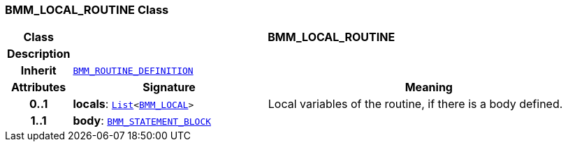 === BMM_LOCAL_ROUTINE Class

[cols="^1,3,5"]
|===
h|*Class*
2+^h|*BMM_LOCAL_ROUTINE*

h|*Description*
2+a|

h|*Inherit*
2+|`<<_bmm_routine_definition_class,BMM_ROUTINE_DEFINITION>>`

h|*Attributes*
^h|*Signature*
^h|*Meaning*

h|*0..1*
|*locals*: `link:/releases/BASE/{base_release}/foundation_types.html#_list_class[List^]<<<_bmm_local_class,BMM_LOCAL>>>`
a|Local variables of the routine, if there is a body defined.

h|*1..1*
|*body*: `<<_bmm_statement_block_class,BMM_STATEMENT_BLOCK>>`
a|
|===

